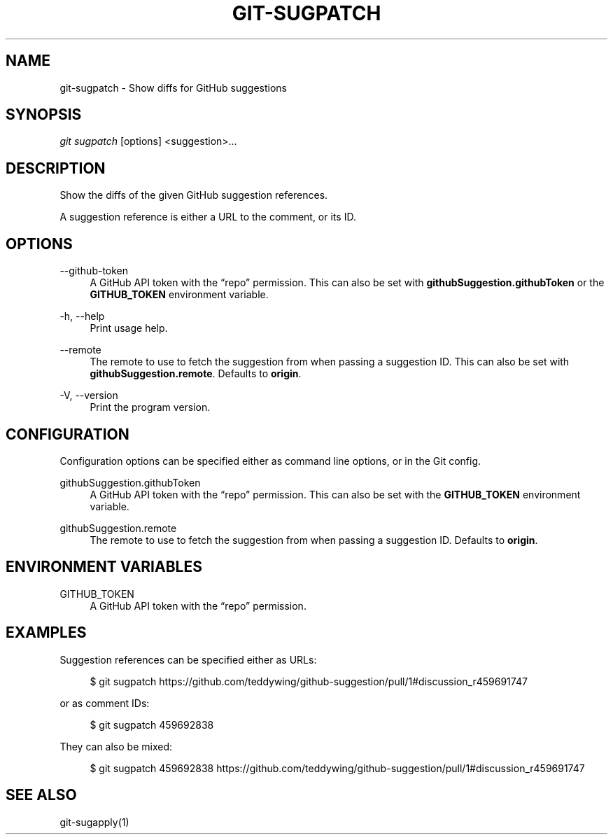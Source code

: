 '\" t
.\"     Title: git-sugpatch
.\"    Author: [FIXME: author] [see http://docbook.sf.net/el/author]
.\" Generator: DocBook XSL Stylesheets v1.79.1 <http://docbook.sf.net/>
.\"      Date: 08/04/2020
.\"    Manual: \ \&
.\"    Source: \ \&
.\"  Language: English
.\"
.TH "GIT\-SUGPATCH" "1" "08/04/2020" "\ \&" "\ \&"
.\" -----------------------------------------------------------------
.\" * Define some portability stuff
.\" -----------------------------------------------------------------
.\" ~~~~~~~~~~~~~~~~~~~~~~~~~~~~~~~~~~~~~~~~~~~~~~~~~~~~~~~~~~~~~~~~~
.\" http://bugs.debian.org/507673
.\" http://lists.gnu.org/archive/html/groff/2009-02/msg00013.html
.\" ~~~~~~~~~~~~~~~~~~~~~~~~~~~~~~~~~~~~~~~~~~~~~~~~~~~~~~~~~~~~~~~~~
.ie \n(.g .ds Aq \(aq
.el       .ds Aq '
.\" -----------------------------------------------------------------
.\" * set default formatting
.\" -----------------------------------------------------------------
.\" disable hyphenation
.nh
.\" disable justification (adjust text to left margin only)
.ad l
.\" -----------------------------------------------------------------
.\" * MAIN CONTENT STARTS HERE *
.\" -----------------------------------------------------------------
.SH "NAME"
git-sugpatch \- Show diffs for GitHub suggestions
.SH "SYNOPSIS"
.sp
\fIgit sugpatch\fR [options] <suggestion>\&...
.SH "DESCRIPTION"
.sp
Show the diffs of the given GitHub suggestion references\&.
.sp
A suggestion reference is either a URL to the comment, or its ID\&.
.SH "OPTIONS"
.PP
\-\-github\-token
.RS 4
A GitHub API token with the \(lqrepo\(rq permission\&. This can also be set with
\fBgithubSuggestion\&.githubToken\fR
or the
\fBGITHUB_TOKEN\fR
environment variable\&.
.RE
.PP
\-h, \-\-help
.RS 4
Print usage help\&.
.RE
.PP
\-\-remote
.RS 4
The remote to use to fetch the suggestion from when passing a suggestion ID\&. This can also be set with
\fBgithubSuggestion\&.remote\fR\&. Defaults to
\fBorigin\fR\&.
.RE
.PP
\-V, \-\-version
.RS 4
Print the program version\&.
.RE
.SH "CONFIGURATION"
.sp
Configuration options can be specified either as command line options, or in the Git config\&.
.PP
githubSuggestion\&.githubToken
.RS 4
A GitHub API token with the \(lqrepo\(rq permission\&. This can also be set with the
\fBGITHUB_TOKEN\fR
environment variable\&.
.RE
.PP
githubSuggestion\&.remote
.RS 4
The remote to use to fetch the suggestion from when passing a suggestion ID\&. Defaults to
\fBorigin\fR\&.
.RE
.SH "ENVIRONMENT VARIABLES"
.PP
GITHUB_TOKEN
.RS 4
A GitHub API token with the \(lqrepo\(rq permission\&.
.RE
.SH "EXAMPLES"
.sp
Suggestion references can be specified either as URLs:
.sp
.if n \{\
.RS 4
.\}
.nf
$ git sugpatch https://github\&.com/teddywing/github\-suggestion/pull/1#discussion_r459691747
.fi
.if n \{\
.RE
.\}
.sp
or as comment IDs:
.sp
.if n \{\
.RS 4
.\}
.nf
$ git sugpatch 459692838
.fi
.if n \{\
.RE
.\}
.sp
They can also be mixed:
.sp
.if n \{\
.RS 4
.\}
.nf
$ git sugpatch 459692838 https://github\&.com/teddywing/github\-suggestion/pull/1#discussion_r459691747
.fi
.if n \{\
.RE
.\}
.SH "SEE ALSO"
.sp
git\-sugapply(1)
